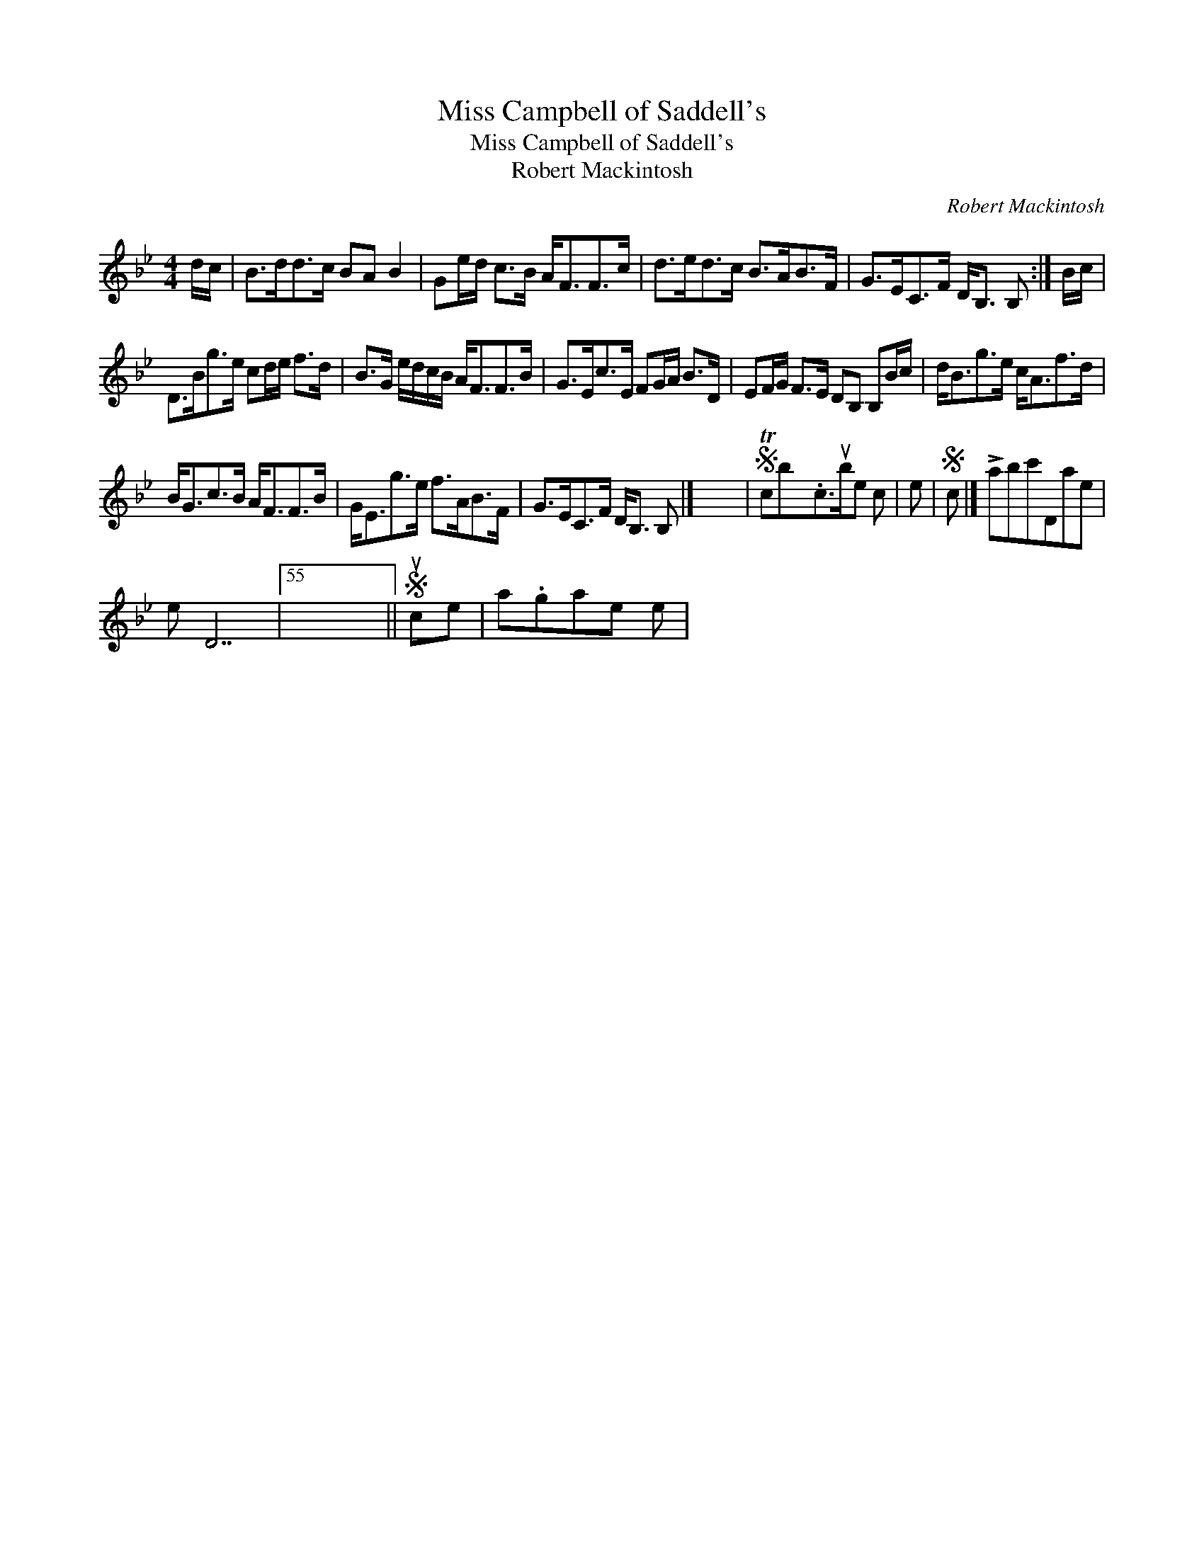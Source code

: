 X:1
T:Miss Campbell of Saddell's
T:Miss Campbell of Saddell's
T:Robert Mackintosh
C:Robert Mackintosh
L:1/8
M:4/4
K:Bb
V:1 treble 
V:1
 d/c/ | B>dd>c BA B2 | Ge/d/ c>B A<FF>c | d>ed>c B>AB>F | G>EC>F D<B, B, :| B/c/ | %6
 D>Bg>e cd/e/ f>d | B>G e/d/c/B/ A<FF>B | G>Ec>E FG/A/ B>D | EF/G/ F>E DB, B,B/c/ | d<Bg>e c<Af>d | %11
 B<Gc>B A<FF>B | G<Eg>e f>AB>F | G>EC>F D<B, B, |] x8 |S Tcbx.c>ube c | e |S c |] !>!abc'Dae | %19
 e D7 |55 x8 ||S uce | a.gae e | %23

